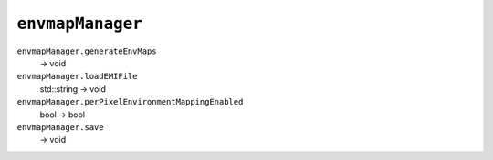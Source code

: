 
``envmapManager``
=================

``envmapManager.generateEnvMaps``
   -> void

``envmapManager.loadEMIFile``
   std::string -> void

``envmapManager.perPixelEnvironmentMappingEnabled``
   bool -> bool

``envmapManager.save``
   -> void